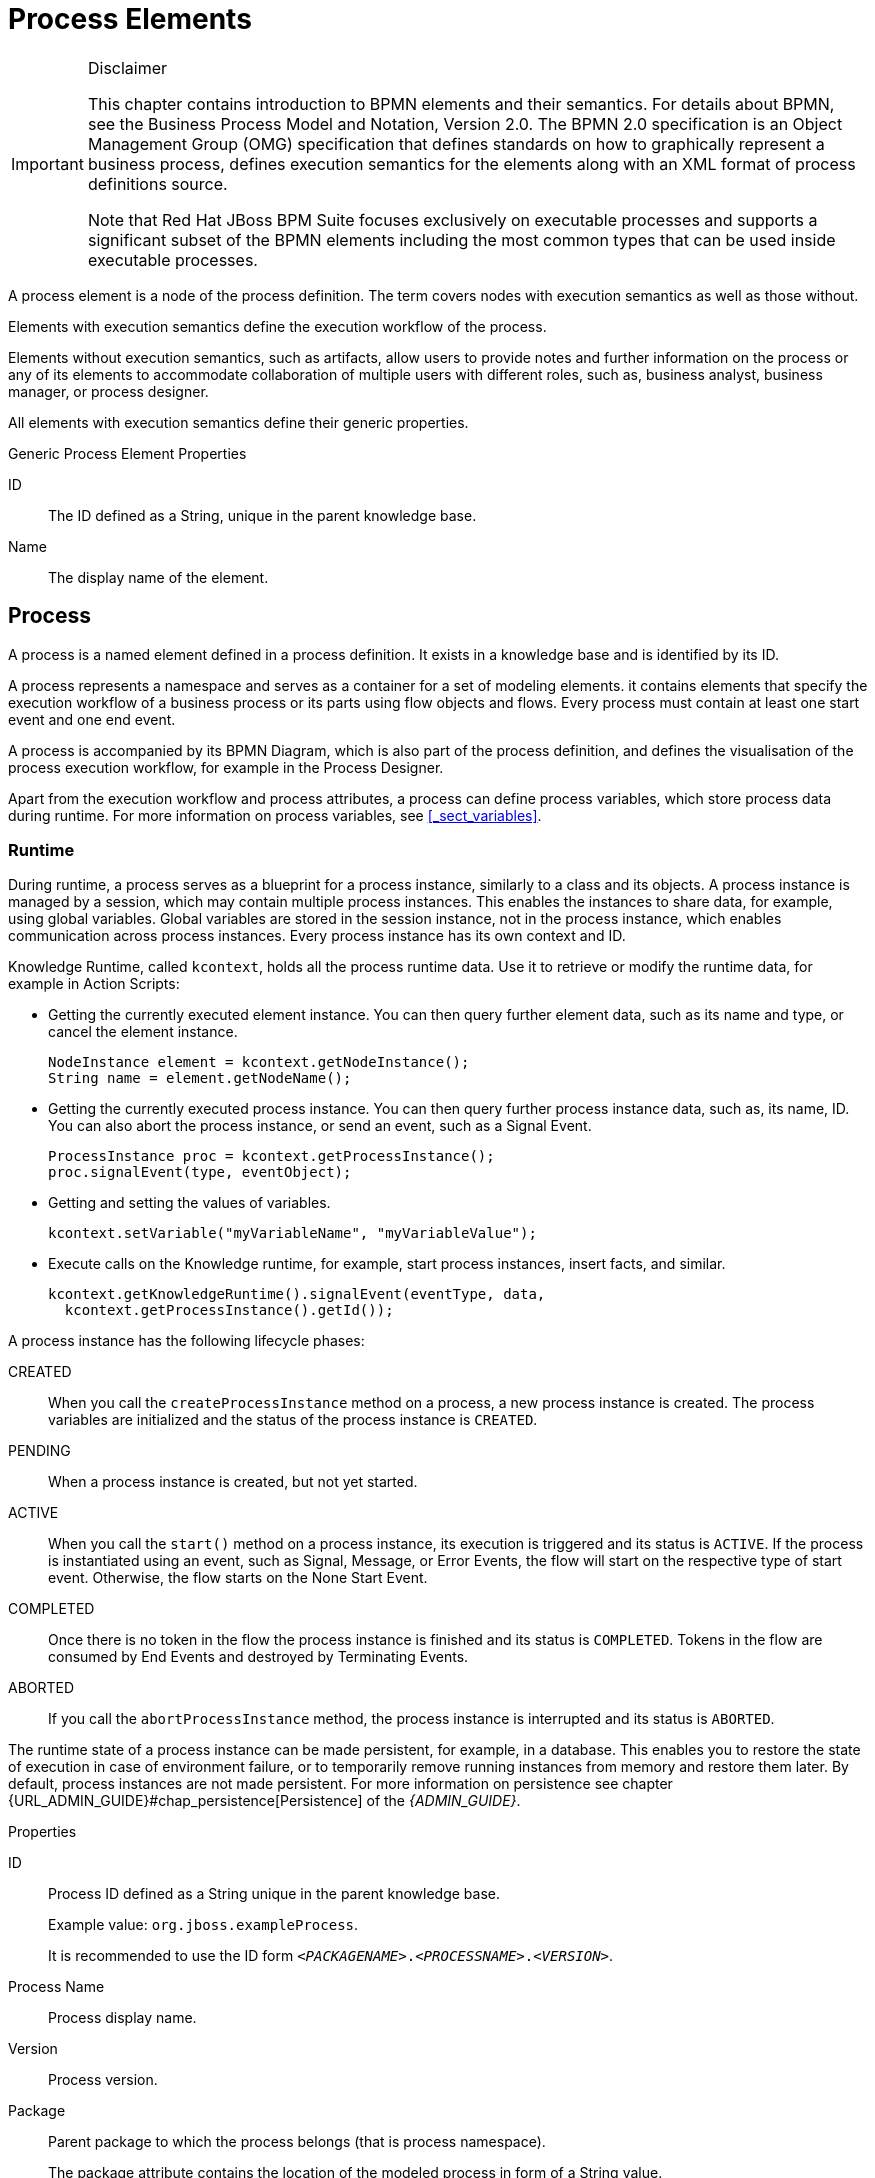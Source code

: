 
[appendix]
[[_appe_process_elements]]
= Process Elements

.Disclaimer
[IMPORTANT]
====
This chapter contains introduction to BPMN elements and their semantics. For details about BPMN, see the Business Process Model and Notation, Version 2.0. The BPMN 2.0 specification is an Object Management Group (OMG) specification that defines standards on how to graphically represent a business process, defines execution semantics for the elements along with an XML format of process definitions source.

Note that Red Hat JBoss BPM Suite focuses exclusively on executable processes and supports a significant subset of the BPMN elements including the most common types that can be used inside executable processes.
====


A process element is a node of the process definition. The term covers nodes with execution semantics as well as those without.

Elements with execution semantics define the execution workflow of the process. 

Elements without execution semantics, such as artifacts, allow users to provide notes and further information on the process or any of its elements to accommodate collaboration of multiple users with different roles, such as, business analyst, business manager, or process designer.

All elements with execution semantics define their generic properties.

.Generic Process Element Properties
ID::
The ID defined as a String, unique in the parent knowledge base.

Name::
The display name of the element.


[[_process1]]
== Process


A process is a named element defined in a process definition. It exists in a knowledge base and is identified by its ID.

A process represents a namespace and serves as a container for a set of modeling elements. it contains elements that specify the execution workflow of a business process or its parts using flow objects and flows. Every process must contain at least one start event and one end event.

A process is accompanied by its BPMN Diagram, which is also part of the process definition, and defines the visualisation of the process execution workflow, for example in the Process Designer.

Apart from the execution workflow and process attributes, a process can define process variables, which store process data during runtime. For more information on process variables, see <<_sect_variables>>.

[float]
=== Runtime

During runtime, a process serves as a blueprint for a process instance, similarly to a class and its objects. A process instance is managed by a session, which may contain multiple process instances. This enables the instances to share data, for example, using global variables. Global variables are stored in the session instance, not in the process instance, which enables communication across process instances. Every process instance has its own context and ID.

Knowledge Runtime, called [class]``kcontext``, holds all the process runtime data. Use it to retrieve or modify the runtime data, for example in Action Scripts:

* Getting the currently executed element instance. You can then query further element data, such as its name and type, or cancel the element instance.
+
====
[source,java]
----
NodeInstance element = kcontext.getNodeInstance();
String name = element.getNodeName();
----
====
* Getting the currently executed process instance. You can then query further process instance data, such as, its name, ID. You can also abort the process instance, or send an event, such as a Signal Event.
+
====
[source,java]
----
ProcessInstance proc = kcontext.getProcessInstance();
proc.signalEvent(type, eventObject);
----
====
* Getting and setting the values of variables.
+
[source,java]
----
kcontext.setVariable("myVariableName", "myVariableValue");
----

* Execute calls on the Knowledge runtime, for example, start process instances, insert facts, and similar.
+
[source,java]
----
kcontext.getKnowledgeRuntime().signalEvent(eventType, data,
  kcontext.getProcessInstance().getId());
----


A process instance has the following lifecycle phases:

CREATED::
When you call the `createProcessInstance` method on a process, a new process instance is created. The process variables are initialized and the status of the process instance is `CREATED`.

PENDING::
When a process instance is created, but not yet started. 

ACTIVE::
When you call the `start()` method on a process instance, its execution is triggered and its status is `ACTIVE`. If the process is instantiated using an event, such as Signal, Message, or Error Events, the flow will start on the respective type of start event. Otherwise, the flow starts on the None Start Event. 

COMPLETED:: 
Once there is no token in the flow the process instance is finished and its status is ``COMPLETED``. Tokens in the flow are consumed by End Events and destroyed by Terminating Events.

ABORTED::
If you call the `abortProcessInstance` method, the process instance is interrupted and its status is `ABORTED`.

The runtime state of a process instance can be made persistent, for example, in a database.
This enables you to restore the state of execution in case of environment failure, or to temporarily remove running instances from memory and restore them later.
By default, process instances are not made persistent. For more information on persistence see chapter {URL_ADMIN_GUIDE}#chap_persistence[Persistence] of the _{ADMIN_GUIDE}_.

.Properties
ID::
Process ID defined as a String unique in the parent knowledge base.
+
Example value: ``org.jboss.exampleProcess``.
+
It is recommended to use the ID form ``_<PACKAGENAME>_._<PROCESSNAME>_._<VERSION>_``.

Process Name::
Process display name.

Version::
Process version.

Package::
Parent package to which the process belongs (that is process namespace).
+
The package attribute contains the location of the modeled process in form of a String value.

Target Namespace::
The location of the XML schema definition of the BPMN2 standard.

Executable::
Enables or disables the process to be instantiated. Set to `false` to disable process instantiation. 
+
Possible values: ``true``, ``false``.

Imports::
Comma-separated values of imported processes.

Documentation::
Contains element description, has no impact on runtime.

AdHoc::
Boolean property defining whether a process is an ad-hoc process.
+
If set to ``true``, the flow of the process execution is controlled exclusively by a human user.

Globals::
Set of global variables visible for other processes to allow data sharing.

Variable Definitions::
Enables you to define variables available for the process.

Process Instance Description::
Contains description of the process, has no impact on runtime.

TypeLanguage::
Identifies a type system used for the process. 

Base Currency::
Identifies the currency in simulation scenarios. Uses the ISO 4217 standard, for example `EUR`, `GBP`, or `USD`.


[[_events_mechanism]]
== Events mechanism

During process execution, the Process Engine ensures that all the relevant tasks are executed according to the process definition, the underlying work items, and other resources.
However, a process instance often needs to react to a nevent it was not directly requesting.
Such events can be created and caught by the Intermediate Event elements. See <<_throwing_intermediate_events1>> for further information. Using these events in a process enables you to specify how to handle a particular event.

An event must specify the type of event it should handle. It can also define the name of a variable that will store the data associated with the event.
This enables subsequent elements in the process to access and react to the data.

An event can be signaled to a running instance of a process in a number of ways:

* Internal event
+
Any action inside a process, for example the action of an action node or an on-entry action a node, can signal the occurrence of an internal event to the process instance.
+
====
[source,java]
----
kcontext.getProcessInstance().signalEvent(type, eventData);
----
====
* External event
+
A process instance can be notified of an event from the outside.
+
====
[source,java]
----
processInstance.signalEvent(type, eventData);
----
====

* External event using event correlation
+
You can notify the entire session and use the event correlation to notify particular processes. Event correlation is determined based on the event type. A process instance that contains an event element listening to external events is notified whenever such an event occurs. To signal such an event to the process engine:
+
====
[source,java]
----
ksession.signalEvent(type, eventData);
----
====


You can also use events to start a process. When a Message Start Event defines an event trigger, a new process instance starts every time the event is signalled to the process engine.

This mechanism is used for implementation of the Intermediate Events, and can be used to define custom events.

[[_sect_collaboration_mechanisms]]
== Collaboration mechanisms

Elements with execution semantics use collaboration mechanisms. Different elements use the collaboration mechanism differently. For example, if you use signalling, the Throw Signal Intermediate Event element sends a signal, and the Catch Signal Intermediate Event element receives the signal. That means {PRODUCT} provides you with two elements with execution semantics that make use of the same signal mechanism in a collaborative way.

Collaboration mechanism includes the following:

Signals:: General, mainly inter-process instance communication.
Messages:: Messages are used to communicate within the process and between process instances. Messages are implemented as signals, which makes them scoped only for a given KIE session instance.
+
For external system interaction, use Send and Receive Tasks with proper handler implementation.
Escalations:: Used as signalling between processes to trigger escalation handling.
Errors:: Used as inter-process signalling of escalation to trigger escalation handling.

All the events are managed by the signaling mechanism. To distinguish individual objects of individual mechanism the signal use different signal codes or names.

[[_signals]]
=== Signals

Signals in {PRODUCT} correspond to the Signal Event in the specification BPMN 2.0, and are the most flexible of the listed mechanisms. Signals can be consumed by an arbitrary number of elements both within its process instance and outside of it. Signals can also be consumed by any element in any session within or cross the current deployment, depending on the scope of the event that throws the signal.

==== Triggering Signals

The following Throw Events trigger signals:

* Intermediate Throw Event
* End Throw Event

Every signal defines its signal reference, that is the `SignalRef` property, which is unique in the respective session.

A signal can have one of the following scopes, which restricts its propagation to the selected elements:

Default (ksession)::
Signal only propagates to elements within the given KIE session. The behavior varies depending on what runtime strategy is used:
+
* `Singleton`: All instances available for the KIE session are signalled.
* `Per Request`: Signal propagates within the currently processed process instance and process instances with Start Signal Events.
* `Per Process Instance`: Same as per request.
+
Process Instance::
The narrowest possible scope, restricting the propagation of the signal to the given process instance only. No catch events outside that process instance will be able to consume the signal.
Project::
Signals all active process instances of given deployment and start signal events, regardless of the strategy.
External::
Allows to signal elements both within the Project and across deployments. The `external` scope requires further setup.


To select the scope in the Process Designer, click *Signal Scope* under *Core Properties* of a Signal Throw Event.

.Selecting Signal Scope (Default)
image::signal-select-scope.png[]

[float]
===== Signalling External Deployments

When creating an external signal event, you need to specify the work item handler for the External Send Task manually. Use the `org.jbpm.process.workitem.jms.JMSSendTaskWorkItemHandler` work item handler, which is shipped with {PRODUCT}. It is not registered by default because each supported application server handles JMS differently, mainly due to different JNDI names for queues and connection factories.

.Procedure: Registering External Send Task Handler
. In Business Central, open your project in the Project Editor and click *Project Settings: Project General Settings* -> *Deployment descriptor*.
. Find the list of *Work Item handlers* and click *Add*.
. Provide these values:
+
  * *Name*: `External Send Task`
  * *Value*: `new org.jbpm.process.workitem.jms.JMSSendTaskWorkItemHandler()`
  * *Resolver type*: `mvel`
+
.Registered External Send Task Handler
image::register-externalworkitemhandler-signal.png[]
+
This will generate a corresponding entry in the `kie-deployment-descriptor.xml` file.

The `JMSSendTaskWorkItemHandler` handler has five different constructors. The parameterless constructor used in the procedure above has two default values:

* Connection factory: `java:/JmsXA`
* Destination queue: `queue/KIE.SIGNAL`

You can specify custom values using one of the following constructors instead:

* `new org.jbpm.process.workitem.jms.JMSSendTaskWorkItemHandler("_CONNECTION_FACTORY_NAME_", "_DESTINATION_NAME_")`
* `new org.jbpm.process.workitem.jms.JMSSendTaskWorkItemHandler("_CONNECTION_FACTORY_NAME_", "_DESTINATION_NAME_", _TRANSACTED_)`, where `_TRANSACTED_` is `true` or `false`. The argument affects the relevant JMS session. See the https://docs.oracle.com/javaee/7/api/javax/jms/Connection.html#createSession-boolean-int-[Interface Connection Javadoc] for more information.

Both cross-project signalling and process instance signalling within a project is supported. To do so, specify the following data inputs in the *DataInputAssociations* property of the signal event in the Process Designer. See <<_catching_and_processing_signals>> for more information.

* `Signal`: The name of a signal which will be thrown. This value should match the *SignalRef* property in the signal definition.
+
`SignalWorkItemId`: The ID of a Work Item which will be completed.
+
These two data inputs are mutually exclusive.
* `SignalProcessInstanceId`: The target process instance ID. The parameter is optional.
* `SignalDeploymentId`: The target deployment ID.

.Specifying SignalDeploymentId Data Input
image::data-input-and-assignment.png[]

The data inputs provide information about the signal, target deployment, and target process instance. For external signalling, the deployment ID is required, because an unrestricted broadcast would negatively impact the performance in large environments.

To send signals and messages in asynchronous processes, you need to configure a receiver of the signals, that is to limit a number of sessions for a given endpoint. By default, the receiver message-driven bean (`org.jbpm.process.workitem.jms.JMSSignalReceiver`) does not limit a concurrent processing.

Open the `_EAP_HOME_/standalone/deployments/business-central.war/WEB-INF/ejb-jar.xml` file and add the following activation specification property to the `JMSSignalReceiver` message-driven bean:

[source,xml]
----
<activation-config-property>
  <activation-config-property-name>maxSession</activation-config-property-name>
  <activation-config-property-value>1</activation-config-property-value>
</activation-config-property>
----

The message-driven bean should look like the following:

[source,xml]
----
<message-driven>
  <ejb-name>JMSSignalReceiver</ejb-name>
  <ejb-class>org.jbpm.process.workitem.jms.JMSSignalReceiver</ejb-class>
  <transaction-type>Bean</transaction-type>
  <activation-config>
    <activation-config-property>
      <activation-config-property-name>destinationType</activation-config-property-name>
      <activation-config-property-value>javax.jms.Queue</activation-config-property-value>
    </activation-config-property>
    <activation-config-property>
      <activation-config-property-name>destination</activation-config-property-name>
      <activation-config-property-value>java:/queue/KIE.SIGNAL</activation-config-property-value>
    </activation-config-property>
    <activation-config-property>
      <activation-config-property-name>maxSession</activation-config-property-name>
      <activation-config-property-value>1</activation-config-property-value>
    </activation-config-property>
  </activation-config>
</message-driven>
----

This setting ensures that all messages, even the ones that were sent concurrently, will be processed serially and that notifications sent to the parent process instance will be delivered and will not cause any conflicts.

[[_catching_and_processing_signals]]
==== Catching and Processing Signals

Signals are caught by the following catch event types:

* Start Catch Event
* Intermediate Catch Event
* Boundary Catch Event

To catch and process a signal, create an appropriate catching signal event in the Process Designer, and set the following properties:

SignalRef::
The signal's reference.
+
Value: The same as the Throwing Signal Event's *SignalRef*.

DataOutputAssociations::
The variables used to store the output of the received signal, if applicable.
+
To assign a data output:

. Select the appropriate catch event type in the Process Designer.
. Click image:3140.png[] to open the *Properties* tab.
. Click the drop down menu next to the *DataOutputAssociations* property, and click *Add*.
. In the new row, enter a name for the association.
. Select the expected data type from the dropdown menu. Selecting *Custom…* enables you to type in any class name.
. Select the target process variable, where the output will be stored.
. Click *Save* to save the association.
+
For more information about setting process variables, see <<_sect_variables>>.


==== Triggering Signals Using API

To signal a process instance directly, that is equivalent to the process Instance scope, use the following API function:
--
[source]
----
ksession.signalEvent(eventType, data, processInstanceId)
----

Here, the parameters used are as follows:

eventType::
The signal's reference, *SignalRef* in Process Designer.
+
Value: A `String`. You can also reference a process variable using the string `#{myVar}` for a process variable `myVar`.
data::
The signal's data.
+
Value: Instance of a data type accepted by the corresponding Catching Signal Event. Typically an arbitrary `Object`.
processInstanceId::
The process ID of the signalled process.

--

You can use a more general version of the above function, which does not specify the parameter `processInstanceId`. That results in signalling all processes in the given ksession, that is equivalent to the Default scope:
--
[source,java]
----
ksession.signalEvent(eventType, data);
----

The usage of the arguments `eventType` and `data` is the same as above.
--

To trigger a Signal from a script, that is a Script Task, or using on-entry or on-exit actions of a node, use the following API function:

--
[source,java]
----
kcontext.getKieRuntime().signalEvent(
    eventType, data, kcontext.getProcessInstance().getId());
----

The usage of the arguments `eventType` and `data` is the same as above.
--


=== Messages

[quote]
A Message represents the content of a communication between two Participants. In BPMN 2.0, a Message is a graphical decorator (it was a supporting element in BPMN 1.2). An ItemDefinition is used to specify the Message structure.footnote:[Business Process Model and Notation (BPMN). Version 2.0, OMG Document Number: formal/2011-01-03 http://www.omg.org/spec/BPMN/2.0]

Messages are similar objects to Signals; the main difference is that when you are throwing the message, you must uniquely identify the recipient of the Message. In {PRODUCT}, this is achieved by specifying both the element ID and the Process Instance ID. For this reason, Messages do not benefit from the scope feature of Signals.

==== Sending Messages

Like signals, messages are sent by throw events of one of the following types:

* Intermediate Throw Event
* End Throw Event
* Send Task

When creating the appropriate throw event, register a custom handler for the Send Task Work Item. {PRODUCT} provides only dummy implementation by default. It is recommended to use the JMS-based `org.jbpm.process.workitem.jms.JMSSendTaskWorkItemHandler`.

NOTE: If necessary, you can emulate the message-sending mechanism using signals and their scopes so that only one element can receive the given signal.

==== Catching Messages

The process for catching messages does not differ from receiving signals, with the exception of using the *MessageRef* element property instead of *SignalRef*. See <<_catching_and_processing_signals>> for further information.

WARNING: When catching messages through the API, the *MessageRef* property of the catching event is not the same as the `eventType` parameter of the API call. See <<sending_messages_using_api>> for further information.

[[_sending_messages_using_api]]
==== Sending Messages Using API

To send a message using the API, use the following method:

--
[source,java]
----
ksession.signalEvent(eventType, data, processInstanceId);
----

Here, the parameters used are as follows:

eventType::
A `String` that starts with `Message-` and contains the message's reference (*MessageRef*). You can also reference a process variable using the string `#{myVar}` for a process variable `myVar`.
+
Examples:
+
* `Message-SampleMessage1` for *MessageRef* `SampleMessage1`.
* `#{myVar}` for process variable `myVar`. The value of `myVar` must be a `String` starting with `Message-`.

data::
The message's data.
+
Value: An arbitrary `Object`.
processInstanceId::
The Process ID of the process being messaged.
--

To send a message from a  Script Task or using on-entry or on-exit actions of a node, use the following method:

--
[source,java]
----
kcontext.getKieRuntime().signalEvent(
    eventType, data, kcontext.getProcessInstance().getId());
----

The usage of the arguments `eventType` and `data` is the same as above.
--


[[_escalation]]
=== Escalation

[quote]

"An Escalation identifies a business situation that a Process might need to react to." footnote:[Business Process Model and Notation (BPMN). Version 2.0, OMG Document Number: formal/2011-01-03 http://www.omg.org/spec/BPMN/2.0]

The escalation mechanism is intended for the handling of events that need the attention of someone of higher rank, or require additional handling.

Escalation is represented by an escalation object that is propagated across the process instances.
It is produced by the Escalation Intermediate Throw Event or Escalation End Event, and can be consumed by exactly one Escalation Start Event or Escalation Intermediate Catch Event.
Once produced, it is propagated within the current context and then further up the contexts until caught by an Escalation Start Event or Escalation Intermediate Catch Event, which is waiting for an Escalation with the particular Escalation Code.
If an escalation remains uncaught, the process instance is `ABORTED`.

[float]
=== Attributes

.Mandatory Attributes
Escalation Code::
string with the escalation code



[[_sect_transaction_mechanisms]]
== Transaction Mechanisms

[[_errors]]
=== Errors


An error represents a critical problem in a process execution and is indicated by the Error End Event.
When a process finishes with an Error End Event, the event produces an error object with a particular error code that identifies the particular error event.
The Error End Event represents an unsuccessful execution of the given process or activity.
Once generated, it is propagated as an object within the current context and then further up the contexts until caught by the respective catching Error Intermediate Event or Error Start Event, which is waiting for an error with a particular error code.
If the error is not caught and is propagated to the upper-most process context, the Process instance becomes `ABORTED`.

Every Error defines its error code, which is unique in the respective process.

[float]
==== Attributes

Error Code::
Error code defined as a String unique within the process.

[[_compensation]]
=== Compensation


Compensation is a mechanism that allows you to handle business exceptions that might occur in a process or sub-process, that is in a business transaction. Its purpose is to compensate for a failed transaction, where the transaction is presented by the process or sub-process, and then continues the execution using the regular flow path.
Note that compensation is triggered only after the execution of the transaction has finished and that either with a Compensation End Event or with a Cancel End Event.

[NOTE]
====
Consider implementing handling of business exceptions in the following cases:

* When an interaction with an external party or 3rd party system may fail or be faulty.
* When you cannot fully check the input data received by your process, for example a client's address information.
* When there are parts of your process that are dependent on one of the following:
** Company policy or policy governing certain in-house procedures.
** Laws governing the business process, such as age requirements.

====


If a business transaction finishes with a Compensation End Event, the Event produces a request for compensation handling.
The compensation request is identified by ID and can be consumed only by the respective Compensation Intermediate Event placed on the boundary of the transaction Elements and Compensation Start Event.
The Compensation Intermediate Event is connected with an Association Flow to the activity that defines the compensation, such as a sub-process or task.
The execution flow either waits for the compensation activity to finish or resumes depending on the [property]``Wait for completion`` property set on the Compensation End Event of the business transaction that is being compensated.

If a business transaction contains an event sub-process that starts with a Compensation Start Event, the Event Sub-Process is run as well if compensation is triggered.

The activity to which the Compensation Intermediate Event points may be a sub-process. Note that the sub-process must start with the Compensation Start Event.

If running over a multi-instance sub-process, compensation mechanism of individual instances do not influence each other.

[[_timing]]
== Timing


Timing is a mechanism for scheduling actions and is used by Timer Intermediate and Timer Start events.
It enables you to delay further execution of a process or task.

[NOTE]
====
A timer event can be triggered only after the transaction is commited, while the timer countdown starts right after entering the node, that is the attached node in case of a boundary event. In other words, a timer event is only designed for those use cases where there is a wait state, such as a User Task. If you want to be notified of the timeout of a synchronous operation without a wait state, _a boundary timer event is not suitable_.
====


The timing strategy is defined by the following timer properties:

Time Duration::
Defines the period for which the execution of the event is put on hold.
The execution continues after the defined period has elapsed.
The timer is applied only once.

Time Cycle::
This defines the time between subsequent timer activations.
If the period is ``0``, the timer is triggered only once.


The value for these properties can be provided as either Cron or as an expression by defining the, _Time Cycle Language_ property.

Cron::
{empty}[\#d][\#h][\#m][\#s][#[ms]]
+


.Timer Period With Literal Values
====
[source]
----
1d 2h 3m 4s 5ms
----

The element will be executed after 1 day, 2 hours, 3 minutes, 4 seconds, and 5 milliseconds.

Any valid `ISO8601` date format that supports both one shot timers and repeatable timers can be used.
Timers can be defined as date and time representation, time duration or repeating intervals.
For example:

Date::
2013-12-24T20:00:00.000+02:00 - fires exactly at Christmas Eve at 8PM

Duration::
PT2S - fires once after 2 seconds

Repetable Intervals::
R/PT1S - fires every second, no limit, alternatively R5/PT1S will fire 5 times every second
====
None::
#{expression}
+


.Timer period with expression
====
[source]
----
myVariable.getValue()
----

The element will be executed after time period returned by the call ``myVariable.getValue()``.
====

== Event Types


Events are triggers that impact a business process. Events are classified as:

* Start events
+
Indicate the beginning of a business process.

* End events
+
Indicate the completion of a business process.

* Intermediate events
+
Drive the flow of a business process.

Every event has an event ID and a name. You can implement triggers for each of these event types to identify the conditions under which an event is triggered. If the conditions of the triggers are not met, the events are not initialized, and the process flow does not complete.

[[_sect_start_event]]
=== Start Event


Every process must have at least one start event with no incoming and exactly one outgoing flow.

Multiple start event types are supported:

* None Start Event
* Signal Start Event
* Timer Start Event
* Conditional Start Event
* Message Start Event
* Compensation Start Event
* Error Start Event
* Escalation Start Event


All start events, except for the None Start Event, define a trigger.
When you start a process, the trigger needs to be fulfilled.
If no start event can be triggered, the process is never instantiated.

[[_sect_start_event_types]]
==== Start Event types

[[_none_start_event]]
===== None Start Event


The None Start Event is a start event without a trigger condition. A process or a sub-process can contain at most one None Start Event, which is triggered on process or sub-process start by default, and the outgoing flow is taken immediately.

When used in a sub-process, the execution is transferred from the parent process into the sub-process and the None Start Event is triggered. That means that the token is taken from the parent sub-process activity and the None Start Event of the sub-process generates a token.

[[_message_start_event]]
===== Message Start Event


A process or an event sub-process can contain multiple Message Start Events, which are triggered by a particular message.
The process instance with a Message Start Event only starts its execution from this event after it has received the respective message. After the message is received, the process is instantiated and its Message Start Event is executed immediately (its outgoing Flow is taken).

As a message can be consumed by an arbitrary number of processes and process elements, including no elements, one message can trigger multiple Message Start Events and therefore instantiate multiple Processes.

[float]
===== Attributes

MessageRef::
ID of the expected Message object

[[_timer_start_event]]
===== Timer Start Event


The Timer Start Event is a Start Event with a timing mechanism. For more information about timing, see <<_timing>>.

A process can contain multiple Timer Start Events, which are triggered at the start of the process, after which the timing mechanism is applied.

When used in a sub-process, the execution is transferred from the parent process into the sub-process and the Timer Start Event is triggered. The token is taken from the parent sub-process activity and the Timer Start Event of the sub-process is triggered and waits for the timer to trigger.
Once the time defined by the timing definition has been reached, the outgoing flow is taken.

[float]
===== Attributes

Time Cycle::
Repeatedly triggers the timer after a specific time period. If the period is ``0``, the timer is triggered only once.

Time Cycle Language::
Set to `None` for the default interval, or `Cron` for the following `Time Cycle` property format: 
+
[source]
----
[\#d][\#h][\#m][\#s][#[ms]]
----

Time Duration::
Marks the timer as a one-time expiration timer. It is the delay after which the timer fires. Possible values are a String interval, a process variable, or the ISO-8601 date format.

Time Date::
Starts the process at the specified date and time in the ISO-8601 date format.

[[_escalation_start_event]]
===== Escalation Start Event


The Escalation Start Event is a start event that is triggered by an escalation with a particular escalation code. For further information, see <<_escalation>>.

Process can contain multiple Escalation Start Events. The process instance with an Escalation Start Event starts its execution when it receives the defined escalation object. The process is instantiated and the Escalation Start Event is executed immediately, which means its outgoing flow is taken.

[float]
===== Attributes

Escalation Code::
Expected escalation Code.

[[_conditional_start_event]]
===== Conditional Start Event


The Conditional Start Event is a start event with a Boolean condition definition. The execution is triggered always when the condition is first evaluated to `false` and then to ``true``. The process execution starts only if the condition is evaluated to `true` after the start event has been instantiated. 

A process can contain multiple Conditional Start Events.

[float]
===== Attributes

Expression::
A Boolean condition that starts the process execution when evaluated to `true`.

Language::
A language of the `Expression` attribute.

[[_error_start_event]]
===== Error Start Event


A process or sub-process can contain multiple Error Start Events, which are triggered when an Error object with a particular `ErrorRef` property is received.
The error object can be produced by an Error End Event, and it signalizes an incorrect process ending. The process instance with the Error Start Event starts execution after it has received the respective error object. The Error Start Event is executed immediately upon receiving the error object, which means its outgoing Flow is taken.

[float]
===== Attributes

ErrorRef::
A code of the expected error object.

[[_compensation_start_event]]
===== Compensation Start Event


A Compensation Start Event is used to start a Compensation Event sub-process when using a sub-process as the target activity of a Compensation Intermediate Event.

[[_signal_start_event]]
===== Signal Start Event


The Signal Start Event is is triggered by a signal with a particular signal code. For further information, see <<_signals>>.

A process can contain multiple Signal Start Events. The Signal Start Event only starts its execution within the Process instance after the instance has received the respective Signal. Then, the Signal Start Event is executed, which means its outgoing flow is taken.

[float]
===== Attributes

SignalRef::
The expected Signal Code.

[[_sect_intermediate_events]]
=== Intermediate Events

[[_intermediate_events]]
==== Intermediate Events

"`$$...$$ the Intermediate Event indicates where something happens (an Event) somewhere between the start and end of a Process. It will affect the flow of the Process, but will not start or (directly) terminate the Process.footnote:[Business Process Model and Notation (BPMN). Version 2.0, OMG Document Number: formal/2011-01-03 http://www.omg.org/spec/BPMN/2.0]`"

An intermediate event handles a particular situation that occurs during process execution. The situation is a trigger for an intermediate event.

In a process, intermediate events can be placed as follows:

On an activity boundary with one outgoing flow::
If the event occurs while the activity is being executed, the event triggers its execution to the outgoing flow. One activity may have multiple boundary intermediate events. Note that depending on the behavior you require from the activity with the boundary intermediate event, you can use either of the following intermediate event types:

* Interrupting: The activity execution is interrupted and the execution of the intermediate event is triggered.
* Non-interrupting: The intermediate event is triggered and the activity execution continues.

Based on the type of the event trigger, the following Intermediate Events are distinguished:

Timer Intermediate Event::
Delays the execution of the outgoing flow.

Conditional Intermediate Event::
Is triggered when its condition evaluates to ``true``.

Error Intermediate Event::
Is triggered by an error object with the given error code.

Escalation Intermediate Event::
Has two subtypes:

* Catching Escalation Intermediate Event, which is triggered by an escalation event. 
* Throwing Escalation Intermediate Event, which produces an escalation event when executed.

Signal Intermediate Event::
Has two subtypes: 

* Catching Signal Intermediate Event, which is triggered by a signal.
* Throwing Signal Intermediate Event, which produces a signal when executed.

Message Intermediate Event::
Has two subtypes:

* Catching Message Intermediate Event, which is triggered by a message object. 
* Throwing Message Intermediate Event, which produces a message object when executed.

Compensation Intermediate Event::
Has two subtypes:

* Catching Compensation Intermediate Event, which is triggered by a compensation object.
* Throwing Compensation Intermediate Event, which produces a compensation object when executed.

[[_sect_intermediate_event_types]]
==== Intermediate Event types


[[_timer_intermediate_event]]
===== Timer Intermediate Event


A timer intermediate event allows you to delay workflow execution or to trigger the workflow execution periodically. It represents a timer that can trigger one or multiple times after a given period of time. When triggered, the timer condition, that is the defined time, is checked and the outgoing flow is taken. For more information about timing, see <<_timing>>.

When placed in the process workflow, a timer intermediate event has one incoming flow and one outgoing flow. Its execution starts when the incoming flow transfers to the event. When placed on an activity boundary, the execution is triggered at the same time as the activity execution.

The timer is canceled if the timer element is canceled, for example by completing or aborting the enclosing process instance.

[float]
===== Attributes

Time Cycle::
Repeatedly triggers the timer after a specific time period. If the period is ``0``, the timer is triggered only once.

Time Cycle Language::
Set to `None` for the default interval, or `Cron` for the following `Time Cycle` property format: 
+
[source]
----
[\#d][\#h][\#m][\#s][#[ms]]
----

Time Duration::
Marks the timer as a one-time expiration timer. It is the delay after which the timer fires. Possible values are a String interval, a process variable, or the ISO-8601 date format.

Time Date::
Triggers the timer at the specified date and time in the ISO-8601 date format.


[[_conditional_intermediate_event]]
===== Conditional Intermediate Event


A Conditional Intermediate Event is an intermediate event with a boolean condition as its trigger. The event triggers further workflow execution when the condition evaluates to `true` and its outgoing flow is taken.

The event must define the [property]``Expression`` property. When placed in the process workflow, a Conditional Intermediate Event has one incoming flow, one outgoing flow, and its execution starts when the incoming flow transfers to the event. When placed on an activity boundary, the execution is triggered at the same time as the activity execution. Note that if the event is non-interrupting, the event triggers continuously while the condition is ``true``.

[float]
===== Attributes

Expression::
A Boolean condition that triggers the execution when evaluated to `true`.

Language::
A language of the `Expression` attribute.

[[_compensation_intermediate_event]]
===== Compensation Intermediate Event


A compensation intermediate event is a boundary event attached to an activity in a transaction sub-process. It can finish with a compensation end event or a cancel end event. The compensation intermediate event must be associated with a flow, which is connected to the compensation activity.

The activity associated with the boundary compensation intermediate event is executed if the transaction sub-process finishes with the compensation end event. The execution continues with the respective flow.

[[_message_intermediate_event]]
===== Message Intermediate Event


A Message Intermediate Event is an intermediate event that allows you to manage a message object. Use one of the following events:

* *Throwing Message Intermediate Event* produces a message object based on the defined properties.
* *Catching Message Intermediate Event* listens for a message object with the defined properties.

[float]
[[_throwing_message_intermediate_event]]
====== Throwing Message Intermediate Event

When reached during execution, a Throwing Message Intermediate Event produces a message object and the execution continues to its outgoing Flow.

[float]
===== Attributes
MessageRef::
ID of the produced Message object.

[float]
[[_catching_message_intermediate_event]]
====== Catching Message Intermediate Event

When reached during execution, a Catching Message Intermediate Event awaits a message object defined in its properties.
Once the message object is received, the event triggers execution of its outgoing flow.

[float]
====== Attributes
--
MessageRef::
ID of the expected Message object.

CancelActivity::
If the event is placed on the boundary of an activity and `Cancel Activity` property is set to ``true``, the activity execution is canceled when the event receives its escalation object.
--
[[_escalation_intermediate_event1]]
===== Escalation Intermediate Event


An Escalation Intermediate Event is an intermediate event that allows you to produce or consume an escalation object. Depending on the action the event element should perform, you need to use either of the following:

* *Throwing Escalation Intermediate Event* produces an escalation object based on the defined properties.
* *Catching Escalation Intermediate Event* listens for an escalation object with the defined properties.

[float]
[[_throwing_escalation_intermediate_event]]
====== Throwing Escalation Intermediate Event

When reached during execution, a Throwing Escalation Intermediate Event produces an escalation object and the execution continues to its outgoing flow.

[float]
====== Attributes
EscalationCode::
ID of the produced escalation object.

[float]
[[_catching_escalation_intermediate_event]]
====== Catching Escalation Intermediate Event

When reached during execution, a Catching Escalation Intermediate Event awaits an escalation object defined in its properties. When the object is received, the event triggers execution of its outgoing Flow.

[float]
====== Attributes
--
EscalationCode::
Code of the expected Escalation object.

CancelActivity::
If the event is placed on the boundary of an activity and `Cancel Activity` property is set to ``true``, the activity execution is canceled when the event receives its escalation object.
--
[[_error_intermediate_event]]
===== Error Intermediate Event


An Error Intermediate Event is an intermediate event that can be used only on an activity boundary. It allows the process to react to an Error End Event in the respective activity.
The activity must not be atomic. When the activity finishes with an Error End Event that produces an error object with the respective `ErrorCode` property, the Error Intermediate Event catches the error object and execution continues to its outgoing flow.

[[_catching_error_intermediate_event]]
====== Catching Error Intermediate Event

When reached during execution, a Catching Error Intermediate Event awaits an error object defined in its properties. Once the object is received, the event triggers execution of its outgoing Flow.

[float]
====== Attributes
ErrorRef::
The reference number of the expected error object.



[[_signal_intermediate_event1]]
===== Signal Intermediate Event


A Signal Intermediate Event enables you to produce or consume a signal object. Use either of the following:

* *Throwing Signal Intermediate Event* produces a signal object based on the defined properties.
* *Catching Signal Intermediate Event* listens for a signal object with the defined properties.

[float]
[[_throwing_signal_intermediate_event]]
====== Throwing Signal Intermediate Event

When reached on execution, a Throwing Signal Intermediate Event produces a signal object and the execution continues to its outgoing flow.

[float]
====== Attributes
SignalRef::
The signal code that will be sent.

Signal Scope::
You can choose one of the following scopes:

* `Process Instance`: Catch events in the same process instance can catch this signal.
* `Default`: Catch events in a given KIE session can catch this signal. The behavior varies depending on the KIE session strategy:
** `Singleton`: Signal reaches all the process instances available to the KIE session.
** `Per request`: Signal reaches only the current process instance and start processes with a Signal Start Event.
** `Per process`: same as `per request`.
* `Project`: Signal reaches only active process instances of a given deployment and starts processes with a Signal Start Event.
* `External`: Enables the signal to reach the same process instances as with the `Project` scope, as well as process instances across deployments. To send the signal to a process instance across deployments, create a `SignalDeploymentId` process variable that provides information about what deployment or project should be the target of the signal. Broadcasting the signal would have negative impact on performance in larger environments. 

[[_catching_signal_intermediate_event]]
====== Catching Signal Intermediate Event

When reached during execution, a Catching Signal Intermediate Event awaits a signal object defined in its properties.
Once the object is received, the event triggers execution of its outgoing flow.

[float]
====== Attributes
SignalRef::
Reference code of the expected signal object.

CancelActivity::
If the event is placed on the boundary of an activity and `Cancel Activity` property is set to ``true``, the activity execution is canceled when the event receives its Escalation object.

[[_sect_end_events]]
=== End Events


An end event is a node that ends a particular workflow. It has one or more incoming sequence flows and no outgoing flow.

A process must contain at least one end event.

During runtime, an end event finishes the process workflow. The end event can finish only the workflow that reached it, or all workflows in the process instance, depending on the end event type.

[[_sect_end_event_types]]
==== End Event types

[[_simple_end_event]]
===== Simple End Event


The Simple End Event finishes the incoming workflow, that means it consumes the incoming token. Any other running workflows in the process or sub-process remain uninfluenced.

.Terminate property on Simple End Event
[IMPORTANT]
====
In {PRODUCT}, the Simple End Event has the [property]``Terminate`` property in its Property tab.
This is a Boolean property that turns a Simple End Event into a Terminate End Event when set to ``true``.
====

[[_message_end_event]]
===== Message End Event

When a flow enters a Message End Event, the flow finishes and the end event produces a message as defined in its properties.

[[_escalation_end_event]]
===== Escalation End Event


The Escalation End Event finishes the incoming workflow, that means consumes the incoming token, and produces an escalation signal as defined in its properties, triggering the escalation process.

[[_terminate_end_event]]
===== Terminate End Event

The Terminate End Event finishes all execution flows in the given process instance. Activities being executed are canceled. If a Terminate End Event is reached in a sub-process, the entire process instance is terminated.

[[_error_end_event]]
===== Throwing Error End Event

The Throwing Error End Event finishes the incoming workflow, that means consumes the incoming token, and produces an error object. Any other running workflows in the process or sub-process remain uninfluenced.

[float]
===== Attributes

ErrorRef::
The reference code of the produced error object.

[[_cancel_end_event]]
===== Cancel End Event

The Cancel End Event triggers compensation events defined for the namespace, and the process or sub-process finishes as `CANCELED`.

[[_compensation_end_event]]
===== Compensation End Event

A Compensation End Event is used to finish a transaction sub-process and trigger the compensation defined by the Compensation Intermediate Event attached to the boundary of the sub-process activities.

[[_signal_end_event]]
===== Signal End Event


A throwing Signal End Event is used to finish a process or sub-process flow. When the execution flow enters the element, the execution flow finishes and produces a signal identified by its [property]``SignalRef`` property.

=== Scope of Events

An event can send signals globally or be limited to a single process instance.
You can use the scope attribute for events to define if a signal is to be considered internal (only for one process instance) or external (for all process instances that are waiting). The scope attribute called `Signal Scope` on the *Properties* panel of the process designer allows you to change the scope of the signal throw intermediate or end events.

The Scope data input is an optional property implemented to provide the following scope of throw events:

* `Process Instance`: Catch events only in the process instance will be able to catch this signal.
* `Default`: Catch events in a given KIE session will be able to catch this signal. The behavior varies depending on the KIE session strategy:
** `Singleton`: Signal reaches all process instances available to the KIE session.
** `Per request`: Signal reaches only the current process instance and start processes with a Signal Start Event.
**  `Per process`: same as `per request`.
* `Project`: Signal reaches all active process instances of a given deployment and start processes with a Signal Start Event.
* `External`: Enables the signal to reach the same process instances as with the `Project` scope, as well as process instances across deployments. To send the signal to a process instance across deployments, create a `SignalDeploymentId` process variable that provides information about what deployment or project should be the target of the signal. Broadcasting the signal would have negative impact on performance in larger environments. 


[[_sect_gateways]]
== Gateways

[[_gateways1]]
=== Gateways

"`Gateways are used to control how Sequence Flows interact as they converge and diverge within a Process.footnote:[Business Process Model and Notation (BPMN). Version 2.0, OMG Document Number: formal/2011-01-03 http://www.omg.org/spec/BPMN/2.0]`"

Gateways are used to create or synchronize branches in the workflow using a set of conditions, which is called the gating mechanism. Gateways are of two types:

* Converging, that is merging multiple flows into one flow.
* Diverging, that is splitting one Flow into multiple flows.

One Gateway cannot have multiple incoming _and_ multiple outgoing flows.

You can use the following types of gateways:

* Parallel (AND)
** Converging AND gateway waits for all incoming flows before continuing to the outgoing flow.
** Diverging AND gateway starts all outgoing flows simultaneously.
* Inclusive (OR)
** Converging OR gateway waits for all incoming flows whose condition evaluates to true.
** Diverging OR gateway starts all outgoing flows whose condition evaluates to true.
* Exclusive (XOR)
** Converging XOR gateway waits for the first incoming flow whose condition evaluates to true. 
** Diverging XOR gateway starts only one outgoing flow.
** Data-based exclusive gateways, which can be both diverging and converging, and are used to make decisions based on available data. For further information, see <<_complex_gateway>>.
* Event-based gateways, which can only be diverging, and are used for reacting to events. For further information, see <<_event_based_gateway>>.


[[_sect_gateway_types]]
=== Gateway types

[[_event_based_gateway]]
==== Event-based Gateway

"`The Event-Based Gateway has pass-through semantics for a set of incoming branches (merging behavior). Exactly one of the outgoing branches is activated afterwards (branching behavior), depending on which of Events of the Gateway configuration is first triggered. footnote:[Business Process Model and Notation (BPMN). Version 2.0, OMG Document Number: formal/2011-01-03 http://www.omg.org/spec/BPMN/2.0]`"

The gateway is only diverging and allows you to react to possible events as opposed to the Data-based Exclusive Gateway, which reacts to the process data.
The outgoing flow is taken based on the event that occurs. Only one outgoing flow is taken at a time.

image::event-based-gw.png[]

The gateway might act as a start event, where the process is instantiated only if one the intermediate events connected to the Event-Based Gateway occurs.

[[_parallel_gateway]]
==== Parallel Gateway

"`A Parallel Gateway is used to synchronize (combine) parallel flows and to create parallel flows.footnote:[Business Process Model and Notation (BPMN). Version 2.0, OMG Document Number: formal/2011-01-03 http://www.omg.org/spec/BPMN/2.0]`"

Diverging::
Once the incoming flow is taken, all outgoing flows are taken simultaneously.

Converging::
The gateway waits until all incoming flows have entered and only then triggers the outgoing flow.

[[_inclusive_gateway]]
==== Inclusive Gateway

Diverging::
Once the incoming flow is taken, all outgoing flows that evaluate to true are taken.
Connections with lower priority numbers are triggered before triggering higher priority ones. Priorities are evaluated but the BPMN2 specification does not guarantee the priority order. It is recommended that you do not depend on the `priority` attribute in your workflow.
+

[IMPORTANT]
====
Ensure that at least one of the outgoing flow evaluates to true at runtime. Otherwise, the process instance terminates with a runtime exception.
====

Converging::
The gateway merges all incoming Flows previously created by a diverging Inclusive Gateway; that is, it serves as a synchronizing entry point for the Inclusive Gateway branches.

[float]
==== Attributes

Default gate::
The outgoing flow taken by default if no other flow can be taken.

[[_complex_gateway]]
==== Data-based Exclusive Gateway


Diverging::
The gateway triggers exactly one outgoing flow. The flow with the constraint evaluated to true and the _lowest_ priority number is taken.
+

[IMPORTANT]
====
Ensure that at least one of the outgoing flow evaluates to true at runtime. Otherwise, the process instance terminates with a runtime exception.
====

Converging::
The gateway allows a workflow branch to continue to its outgoing flow as soon as it reaches the gateway. When one of the incoming flows triggers the gateway, the workflow continues to the outgoing flow of the gateway. If it is triggered from more than one incoming flow, it triggers the next node for each trigger.

[float]
==== Attributes
Default gate::
The outgoing flow taken by default if no other flow can be taken.

[[_sect_activities_tasks_and_sub_processes]]
== Activities, Tasks and Sub-Processes

[[_activity]]
=== Activity

[quote]

"An Activity is work that is performed within a Business Process." footnote:[Business Process Model and Notation (BPMN). Version 2.0, OMG Document Number: formal/2011-01-03 http://www.omg.org/spec/BPMN/2.0]


This is opposed to the execution semantics of other elements that defined the process logic.

An activity can be:

* A sub-process; compound, can be broken down into multiple process elements.
* A task; atomic, represents a single unit of work.

An activity in Red Hat JBoss BPM Suite expects one incoming and one outgoing flow. If you want to design an activity with multiple incoming and multiple outgoing flows, set the  system property `jbpm.enable.multi.con` to `true`. For more information about system properties, see the {URL_ADMIN_GUIDE}#system_properties[System Properties] section of the _{ADMIN_GUIDE}_.

Activities share properties `ID` and `Name`. Note that activities, that is all tasks and sub-processes, have additional properties specific for the given activity or task type.

[[_sect_activity_mechanisms]]
=== Activity Mechanisms

[[_multiple_instances1]]
==== Multiple Instances


You can run activities in multiple instances during execution. Individual instances are executed in a sequence. The instances are run based on a collection of elements. For every element in the collection, a new activity instance is created.

Every multiple-instance activity has the [property]``Collection Expression`` attribute that maps the input collection of elements to a single element. The multiple-instance activity then iterates through all the elements of the collection.

[[_sect_activity_types]]
==== Activity Types

[[_reusable_sub_process]]
===== Call Activity

"`A Call Activity identifies a point in the Process where a global Process or a Global Task is used. The Call Activity acts as a 'wrapper' for the invocation of a global Process or Global Task within the execution. The activation of a call Activity results in the transfer of control to the called global Process or Global Task. footnote:[Business Process Model and Notation (BPMN). Version 2.0, OMG Document Number: formal/2011-01-03 http://www.omg.org/spec/BPMN/2.0]`"

A call activity, that is a Reusable sub-process, represents an invocation of a process from within a process. The activity must have one incoming and one outgoing flow.

When the execution flow reaches the activity, the activity creates an instance of a process with the defined ID. 

[float]
===== Attributes
Called Element::
The ID of the process to be called and instantiated by the activity.

[[_sect_tasks]]
=== Tasks

A task is the smallest unit of work in a process flow. Red Hat JBoss BPM Suite uses the BPMN guidelines to separate tasks based on the types of inherent behavior that the tasks represent. This section defines all task types available in {PRODUCT} except for the User Task. For more information about the User Task, see <<_sect_user_task>>. 

[[_abstract_task]]
==== None Task

[quote]

"Abstract Task: Upon activation, the Abstract Task completes.
This is a conceptual model only; an Abstract Task is never actually executed by an IT system." footnote:[Business Process Model and Notation (BPMN). Version 2.0, OMG Document Number: formal/2011-01-03 http://www.omg.org/spec/BPMN/2.0]

[[_send_task]]
==== Send Task

[quote]

"Send Task: Upon activation, the data in the associated Message is assigned from the data in the Data Input of the Send Task.
The Message is sent and the Send Task completes." footnote:[Business Process Model and Notation (BPMN). Version 2.0, OMG Document Number: formal/2011-01-03 http://www.omg.org/spec/BPMN/2.0]

[float]
==== Attributes

MessageRef::
The ID of the generated message object.

[NOTE]
====
In {PRODUCT} 6.x, the Send Task is not supported. A custom `WorkItemHandler` implementation is needed to use the Send task.
====

[[_receive_task]]
==== Receive Task

[quote]

"Upon activation, the Receive Task begins waiting for the associated Message.
When the Message arrives, the data in the Data Output of the Receive Task is assigned from the data in the Message, and Receive Task completes." footnote:[Business Process Model and Notation (BPMN). Version 2.0, OMG Document Number: formal/2011-01-03 http://www.omg.org/spec/BPMN/2.0]

[float]
==== Attributes

MessageRef::
ID of the associated message object.

[[_manual]]
==== Manual Task

[quote]

"Upon activation, the Manual Task is distributed to the assigned person or group of people.
When the work has been done, the Manual Task completes.
This is a conceptual model only; a Manual Task is never actually executed by an IT system." footnote:[Business Process Model and Notation (BPMN). Version 2.0, OMG Document Number: formal/2011-01-03 http://www.omg.org/spec/BPMN/2.0]

[[_service_task]]
==== Service Task

Use a Service Task to invoke web services and Java methods.

.Service Task Attributes
[cols="25%,75%", options="header"]
|===
|Attribute
|Description

|`Implementation`
|The underlying technology used for implementing the task. Possible values are `WebService`, which is the default value, and `unspecified`.

|`OperationRef`
|Specifies the operation that is invoked by the task: typically a particular method of a Java class or a web service method.
|===

===== Using Service Task to Invoke Web Service

IMPORTANT: The preferred way of invoking web services is to use a WS Task, as opposed to a generic Service Task. For more information, see <<_ws_task>>.

The default implementation of a Service Task in the BPMN2 specification is a web service. The web service support is based on the Apache CXF dynamic client, which provides a dedicated Service Task handler that implements the `WorkItemHandler` interface:

[source]
----
org.jbpm.process.workitem.bpmn2.ServiceTaskHandler
----

As a part of the process definition, you must first configure the web service:

. Open the process in Process Editor.

. Open the *Properties* panel on the right and click the *Value* field next to the *Imports* property. Click the arrow that appears on the right to open the *Editor for Imports* window.

. Click *Add Import* to import the required WSDL (_Web Services Description Language_) values. For example:
+
--
  * *Import Type*: `wsdl`
  * *WSDL Location*: `http://localhost:8080/sample-ws-1/SimpleService?wsdl`
+
The WSDL location points to the WSDL file of your service.
  * *WSDL Namespace*: `http://bpmn2.workitem.process.jbpm.org/`
+
The WSDL namespace must match `targetNamespace` from your WSDL file.
--

. Drag a Service Task (*Tasks* -> *Service*) from the *Object Library* into the canvas.

. Click the task, and in the *Properties* panel on the right, set the following:
+
  ** *Service Implementation*: `Webservice`
  ** *Service Interface*: `SimpleService`
  ** *Service Operation*: `hello`

. In the *Core Properties* section, click the *Value* field next to the *Assignments* property. Click the arrow that appears on the right to open the *Data I/O* window and do the following:
+
  .. Provide a data input named `Parameter`.
  .. Optionally, provide a data output named `Result`.
+
For an example setting in the Service Task *Data I/O* window, see the image below:
+
image::service-task-assignments.png[]

To use a request or a response object of the service as a variable, the objects must all implement the `java.io.Serializable` interface to use persistence properly. To add the interface while generating classes from WSDL, configure the JAXB API:

. Create an XML binding file with the following contents.
+
[source]
----
<?xml version="1.0" encoding="UTF-8"?>
<bindings xmlns="http://java.sun.com/xml/ns/jaxb" xmlns:xsi="http://www.w3.org/2000/10/XMLSchema-instance" xmlns:xjc="http://java.sun.com/xml/ns/jaxb/xjc" xsi:schemaLocation="http://java.sun.com/xml/ns/jaxb http://java.sun.com/xml/ns/jaxb/bindingschema_2_0.xsd" version="2.1">
  <globalBindings>
    <serializable uid="1" />
  </globalBindings>
</bindings>
----

. Add the Apache CXF Maven plug-in (`cxf-codegen-plugin`) to the `pom.xml` file of the project:
+
[source]
----
<build>
  <plugins>
    <plugin>
      <groupId>org.apache.cxf</groupId>
      <artifactId>cxf-codegen-plugin</artifactId>
      <version>CXF_VERSION</version>
      ...
    </plugin>
  </plugins>
<build>
----

===== Using Service Task to Invoke Java Method

You can use a Service Task to invoke a method of a particular Java class. The method can have only one parameter and returns a single value. If the invoked Java class is not a part of the project, add all the required dependencies to the `pom.xml` file of the project.

The following procedures use an example class `WeatherService` with a method `int getTemperature(String location)`. The method has one parameter (`String location`) and returns a single value (`int temperature`).

.Invoking Java Method in Red Hat JBoss Developer Studio

. In Red Hat JBoss Developer Studio, open the business process that you want to add a Service Task to, or create a new process with a start and an end event.
. Select *Window* -> *Show View* -> *Properties*, and click *Interfaces* in the lower-right corner of the *Properties* panel.
. Click the *Import* icon (image:ds-import-icon.png[]) to open the *Browse for a Java type to Import* window. To find the Java type, start typing `WeatherService` in the *Type* field. In the *Available Methods* list box below, select the `int getTemperature(String)` method. Click *OK*.
+
Note that it is also possible to select the *Create Process Variables* check box to automatically import process variables with generated names. In this procedure, the process variables are created manually.
. In the *Properties* panel, click *Data Items*. Click the *Add* icon (image:ds-add-icon.png[]) to create a _local_ process variable:
.. Enter the process variable details:
+
--
  * *Name*: `location`
  * *Data Type*: `java.lang.String`
--
.. Create a second process variable:
+
--
  * *Name*: `temperature`
  * *Data Type*: `java.lang.Integer`
--

. Add a Service Task to the process:
.. Drag a Service Task (*Tasks* -> *Service Task*) from the *Palette* panel on the right to the canvas.
.. Double-click the Service Task on the canvas to open the *Edit Service Task* window. Click *Service Task* and set the following properties:
+
--
  * *Implementation*: `Java`
  * *Operation*: `WeatherService/getTemperature`
  * *Source*: `location`
  * *Target*: `temperature`
--
.. Click *OK* and save the process.

. The Java application that starts the business process must be available. If you created a new business process and do not have the application, create a new jBPM project with an example application:
+
  .. Click *File* -> *New* -> *Other* -> *jBPM* -> *jBPM project*. Click *Next*.
  .. Select the second option and click *Next* to create a project and populate it with some example files to help you get started quickly.
  .. Enter a project name and select the *Maven* radio button. Click *Finish*.

. Register work item handlers. In the `src/main/resources/META-INF/` directory, create a file named `kie-deployment-descriptor.xml` with the following contents:
+
[source,xml]
----
<?xml version="1.0" encoding="UTF-8" standalone="yes"?>
<deployment-descriptor xsi:schemaLocation="http://www.jboss.org/jbpm deployment-descriptor.xsd" xmlns:xsi="http://www.w3.org/2001/XMLSchema-instance">
  <persistence-unit>org.jbpm.domain</persistence-unit>
  <audit-persistence-unit>org.jbpm.domain</audit-persistence-unit>
  <audit-mode>JPA</audit-mode>
  <persistence-mode>JPA</persistence-mode>
  <runtime-strategy>SINGLETON</runtime-strategy>
  <marshalling-strategies/>
  <event-listeners/>
  <task-event-listeners/>
  <globals/>
  <work-item-handlers>
    <work-item-handler>
      <resolver>mvel</resolver>
      <identifier>new org.jbpm.process.instance.impl.demo.SystemOutWorkItemHandler()</identifier>
      <parameters/>
      <name>Log</name>
    </work-item-handler>
    <work-item-handler>
      <resolver>mvel</resolver>
      <identifier>new org.jbpm.process.workitem.bpmn2.ServiceTaskHandler(ksession, classLoader)</identifier>
      <parameters/>
      <name>Service Task</name>
    </work-item-handler>
    <work-item-handler>
      <resolver>mvel</resolver>
      <identifier>new org.jbpm.process.workitem.webservice.WebServiceWorkItemHandler(ksession, classLoader)</identifier>
      <parameters/>
      <name>WebService</name>
    </work-item-handler>
    <work-item-handler>
      <resolver>mvel</resolver>
      <identifier>new org.jbpm.process.workitem.rest.RESTWorkItemHandler(classLoader)</identifier>
      <parameters/>
      <name>Rest</name>
    </work-item-handler>
  </work-item-handlers>
  <environment-entries/>
  <configurations/>
  <required-roles/>
  <remoteable-classes/>
  <limit-serialization-classes>true</limit-serialization-classes>
</deployment-descriptor>
----

. Open the `ProcessMain.java` file that is located in the `src/main/java` directory, and modify the code of the application that starts the business process:
.. Initialize the process variables:
+
--
[source,java]
----
Map<String, Object> arguments = new HashMap<>();
arguments.put("location", "Brno");
arguments.put("temperature", -1);
----
--
.. Start the process:
+
--
[source,java]
----
ksession.startProcess("demo-package.demo-service-task", arguments);
----
--

.Invoking Java Method in Business Central
. The invoked Java class must be available either on the class path or in the dependencies of the project. To add the class to the dependencies of the project:
+
  .. In Business Central, click *Authoring* -> *Artifact Repository*.
  .. Click *Upload* to open the *Artifact upload* window.
  .. Choose the `.jar` file, and click image:upload-button.png[].
  .. Click *Authoring* -> *Project Authoring*, and find or create the project you want to use.
  .. Click *Open Project Editor* and then *Project Settings: Project General Settings* -> *Dependencies*.
  .. Click *Add from repository*, locate the uploaded `.jar` file, and click *Select*.
  .. Save the project.

. Open or create the business process to which you want to add a Service Task.

. In Process Editor, open the *Properties* panel on the right and click the *Value* field next to the *Imports* property. Click the arrow that appears to open the *Editor for Imports* window. In the window:
.. Click *Add Import* and specify the following values:
+
--
  * *Import Type*: `default`
  * *Custom Class Name*: fully qualified name of the invoked Java class, for example `org.jboss.weather.WeatherService`
--
.. Click *Ok*.

. Create process variables:
.. In the *Properties* panel, click the *Value* field next to the *Variable Definitions* property. Click the arrow that appears to open the *Editor for Variable Definitions* window.
.. Click *Add Variable* to add the following two process variables:
+
--
  * *Name*: `temperature`, *Defined Types*: `Integer` (or *Custom Type*: `java.lang.Integer`)
  * *Name*: `location`, *Defined Types*: `String` (or *Custom Type*: `java.lang.String`)
--
.. Click *Ok*.

. To add a Service Task into the process, drag and drop a Service Task (*Tasks* -> *Service*) from the *Object Library* panel on the left into the canvas.

. Click the Service Task on the canvas to open its properties on the right, and set the following properties:
+
  * *Service Interface*: `org.jboss.weather.WeatherService`
  * *Service Operation*: `getTemperature`

. Click the *Value* field next to the *Assignments* property. Click the arrow that appears to open the *Data I/O* window and do the following:
.. Click *Add* next to *Data Inputs and Assignments* and add the following:
+
--
  * *Name*: `Parameter`, *Data Type*: `String`, *Source*: `location`
  * *Name*: `ParameterType`, *Data Type*: `String`, *Source*: `java.lang.String` (to add this value, click *Constant ...* and type it manually)
--
.. Click *Add* next to *Data Outputs and Assignments* and add the following:
+
--
  * *Name*: `Result`, *Data Type*: `Integer`, *Target*: `temperature`
--
.. Click *Save*.

[[_business_rule_task]]
==== Business Rule Task

"`A Business Rule Task provides a mechanism for the Process to provide input to a Business Rules Engine and to get the output of calculations that the Business Rules Engine might provide. footnote:[Business Process Model and Notation (BPMN). Version 2.0, OMG Document Number: formal/2011-01-03 http://www.omg.org/spec/BPMN/2.0]`"

The task defines a set of rules that need to be evaluated and fired on task execution. Any rule defined as part of the ruleflow group in a rule resource is fired.

When a Business Rule Task is reached in the process, the engine starts executing the rules with the defined ruleflow group.
When there are no more active rules with the ruleflow group, the execution continues to the next element.
During the ruleflow group execution, new activations belonging to the active ruleflow group can be added to the agenda as these are changed by the other rules.
Note that the process continues immediately to the next element if there are no active rules of the ruleflow group.

If the ruleflow group was already active, the ruleflow group remains active and the execution continues if all active rules of the ruleflow group have been completed.

[float]
==== Attributes

Ruleflow Group::
The name of the ruleflow group that includes the set of rules to be evaluated by the task. This attribute refers to the `ruleflow-group` keyword in your `DRL` file.

[[_script_task]]
==== Script Task


A Script Task represents a script to be executed during the process execution.

The associated [property]``Script`` can access process variables and global variables. When using a Script Task:

* Avoid low-level implementation details in the process. A Script Task could be used to manipulate variables, but consider using a Service Task when modelling more complex operations.
* The script should be executed immediately. If there is the possibility that the execution could take some time, use an asynchronous Service Task.
* Avoid contacting external services through a Script Task. It would be interacting with external services without notifying the engine, which can be problematic. Model communication with an external service using a Service Task.
* Scripts should not throw exceptions. Runtime exceptions should be caught and managed, for example, inside the script or transformed into signals or errors that can then be handled inside the process.


When a Script Task is reached during execution, the script is executed and the outgoing flow is taken.

[float]
==== Attributes
--
Script::
The script to be executed.

Script Language::
The language in which the script is written.
--

From {PRODUCT} 6.2 onwards, JavaScript is supported as a dialect in Script Tasks. To define a Script Task in Business Central and JBoss Developer Studio using the process design tool:

. Select a Script Task object from the Object Library menu on the left hand side and add it to the process design tool.
. In the Properties panel on the right hand side, open the *Script* property.
. Write the script to be executed in the *Expression Editor* window and click *Ok*.


.Script Task in Business Central using JavaScript
====

image::Script_Task_JavaScript.png[]

====

[[_sect_sub_process]]
=== Sub-Process

"`A Sub-Process is an Activity whose internal details have been modeled using Activities, Gateways, Events, and Sequence Flows. A Sub-Process is a graphical object within a Process, but it also can be 'opened up'to show a lower-level Process. footnote:[Business Process Model and Notation (BPMN). Version 2.0, OMG Document Number: formal/2011-01-03 http://www.omg.org/spec/BPMN/2.0]`"

You can understand a sub-process as a compound activity or a __process in a process__.
When reached during execution, the element context is instantiated and the encapsulated process triggered. Note that, if you use a Terminating End Event inside a sub-process, the entire process instance that contains the sub-process is terminated, not just the sub-process. A sub-process ends when there are no more active elements in it.

The following sub-process types are supported:

* Ad-Hoc sub-process, which has no strict element execution order.
* Embedded sub-process, which is a part of the parent process execution and shares its data.
* Reusable sub-process, which is independent from its parent process.
* Event sub-process, which is only triggered on a start event or a timer.


Note that any sub-process type can be a multi-instance sub-process.

==== Embedded Sub-Process


An embedded sub-process encapsulates a part of the process.

It must contain a start event and at least one end event. Note that the element allows you to define local sub-process variables, that are accessible to all elements inside this container.

[[_adhoc_sub_process]]
==== AdHoc Sub-Process

"`An Ad-Hoc Sub-Process is a specialized type of Sub-Process that is a group of Activities that have no REQUIRED sequence relationships. A set of Activities can be defined for the Process, but the sequence and number of performances for the Activities is determined by the performers of the Activities. footnote:[Business Process Model and Notation (BPMN). Version 2.0, OMG Document Number: formal/2011-01-03 http://www.omg.org/spec/BPMN/2.0]`"

"`An Ad-Hoc Sub-Process or Process contains a number of embedded inner Activities and is intended to be executed with a more flexible ordering compared to the typical routing of Processes. Unlike regular Processes, it does not contain a complete, structured BPMN diagram description--i.e., from Start Event to End Event. Instead the Ad-Hoc Sub-Process contains only Activities, Sequence Flows, Gateways, and Intermediate Events. An Ad-Hoc Sub-Process MAY also contain Data Objects and Data Associations. The Activities within the Ad-Hoc Sub- Process are not REQUIRED to have incoming and outgoing Sequence Flows. However, it is possible to specify Sequence Flows between some of the contained Activities. When used, Sequence Flows will provide the same ordering constraints as in a regular Process. To have any meaning, Intermediate Events will have outgoing Sequence Flows and they can be triggered multiple times while the Ad-Hoc Sub-Process is active.footnote:[Business Process Model and Notation (BPMN). Version 2.0, OMG Document Number: formal/2011-01-03 http://www.omg.org/spec/BPMN/2.0]`"


[float]
==== Attributes
--
AdHocCompletionCondition::
When this condition evaluates to `true`, the execution finishes.

AdHocOrdering::
Enables you to choose paralel or sequential execution of elements inside of the sub-process. 

Variable Definitions::
Enables you to define process variables available only for elements of the sub-process.
--

[[_multiple_instances]]
==== Multi-instance Sub-Process

A Multiple Instances Sub-Process is instantiated multiple times when its execution is triggered. The instances are created in a sequential manner, that means a new sub-process instance is created only after the previous instance has finished.

A Multiple Instances Sub-Process has one incoming connection and one outgoing connection.

[float]
==== Attributes
--
MI collection input::
A collection to be iterated through. It is used to create individual instances of given activity. The sub-process will be run with each element of this collection.

MI collection output::
A collection of the sub-process execution results.

MI completion condition::
An MVEL expression evaluated at the end of every instance. When evaluated as `true`, the sub-process is evaluated as finished and the sub-process's outgoing flow is taken. Possible remaining sub-process instances are cancelled.

MI data input::
A variable name for each element from the collection that will be used in the process. 

MI data output::
An optional variable name for the collection of the results. 
--
[[_event_sub_process]]
==== Event Sub-Process


An event sub-process becomes active when its start event gets triggered. It can interrupt the parent process context or run in parallel to it.

With no outgoing or incoming connections, only an event or a timer can trigger the sub-process. The sub-process is not part of the regular control flow.
Although self-contained, it is executed in the context of the bounding sub-process.

Use an event sub-process within a process flow to handle events that happen outside of the main process flow.
For example, while booking a flight, two events may occur:

* Cancel booking (interrupting).
* Check booking status (non-interrupting).

Both these events can be modeled using the event sub-process.

[[_sect_user_task]]
=== User Task

[quote]

"A User Task is a typical 'workflow' Task where a human performer performs the Task with the assistance of a software application and is scheduled through a task list manager of some sort." footnote:[Business Process Model and Notation (BPMN). Version 2.0, OMG Document Number: formal/2011-01-03 http://www.omg.org/spec/BPMN/2.0]


The User Task cannot be performed automatically by the system and therefore requires an intervention of a human user, the actor.
The User Task is atomic.

On execution, the User Task element is instantiated as a task that appears in the list of tasks of one or multiple actors.

If a User Task element defines the ``Groups`` attribute, it is displayed in task lists of all users that are members of the group. Any of the users can claim the task.
Once claimed, the task disappears from the task list of the other users.

Note that User Task is implemented as a domain-specific task and serves as a base for your custom tasks. For further information, see <<_sect_work_item_definition>>.

[float]
=== Attributes
--
Actors::
A comma-separated list of users who can perform the generated task.

Content::
The data associated with this task. This attribute does not affect TaskService behavior.

CreatedBy::
The name of the user or ID of the process that created the task.

Groups::
A comma-separated list of groups who can perform the generated task.

Locale::
The locale for which the element is defined. This property is not used by the {PRODUCT} engine at the moment.

Notifications::
A definition of notification applied to the User Task. For further information, see <<_notification>>.

Priority::
An integer value defining the User Task priority. The value influences the User Task ordering in the user Task list and the simulation outcome.

Reassignment::
The definition of escalation applied to the User Task. For further information, see <<_reassignment>>.


ScriptLanguage::
The language of the script. Choose between [property]``Java``, [property]``MVEL``, or `Javascript`.

Skippable::
A Boolean value that defines if the User Task can be skipped. If ``true``, the actor of the User Task can decide not to complete it and the User Task is never executed.

Task Name::
Name of the User Task generated during runtime. It is displayed in the task list in Business Central.
--

Note that any other displayed attributes are used by features not restricted to the User Task element and are described in the chapters dealing with the particular mechanism.

==== User Task lifecycle


When a User Task element is triggered during process execution, a User Task instance is created. The User Task instance execution is preformed by the User Task service of the Task Execution Engine. For further information about the Task Execution Engine, see the _{ADMIN_GUIDE}_. The Process instance continues the execution only when the associated User Task has been completed or aborted.

See the User Task lifecycle: 

* When the process instance enters the User Task element, the User Task is the `Created` stage.
* This is usually a transient state and the User Task enters the `Ready` state immediately. The task appears in the task list of all the actors that are allowed to execute the task.
* When one of the actors claims the User Task, the User Task becomes ``Reserved``. If a User Task has only one potential actor, it is automatically assigned to that actor upon creation.
* When the user who has claimed the User Task starts the execution, the User Task status changes to ``InProgress``.
* On completion, the status changes to `Completed` or `Failed` depending on the execution outcome.

Note that the User Task lifecycle can include other statuses if the User Task is reassigned (delegated or escalated), revoked, suspended, stopped, or skipped.
For further details, on the User Task lifecycle see the http://download.boulder.ibm.com/ibmdl/pub/software/dw/specs/ws-bpel4people/WS-HumanTask_v1.pdf[Web Services Human Task] specification.

[[_reassignment]]
==== Reassignment


The reassignment mechanism implements the escalation and delegation capabilities for User Tasks, that is, automatic reassignment of a User Task to another actor or group after a User Task has remained inactive for a certain amount of time.

A reassignment can start if a User Task is in one of the following states for a defined amount of time:

* When not started: `READY` or `RESERVED`.
* When not completed: `IN_PROGRESS`.

When the conditions defined in the reassignment are met, the User Task is reassigned to the users or groups defined in the reassignment.
If the actual owner is included in the new users or groups definition, the User Task is set to the `READY` state.

Reassignment is defined in the `Reassignment` property of User Task elements. The property can take an arbitrary number of reassignment definitions with the following parameters:

* [parameter]``Users``: A comma-separated list of user IDs that are reassigned to the task on escalation. It can be a String or an expression, such as `#{user-id}`.
* [parameter]``Groups``: A comma separated list of group IDs that are reassigned to the task on escalation. It can be a String or an expression, such as `#{user-id}`.
* [parameter]``Expires At``: A time definition when escalation is triggered. It can be a String or an expression, such as `#{expiresAt}`. For further information about time format, see <<_timing>>.
* [parameter]``Type``: A state in which the task needs to be at the given `Expires At` time so that the escalation is triggered.


[[_notification]]
==== Notification


The notification mechanism provides the capability to send an e-mail notification if a User Task is in one of the following states for the specified time:

* When not started: `READY` or `RESERVED`.
* When not completed: `IN_PROGRESS`.


A notification is defined in the `Notification` property of User Task elements. The property accepts an arbitrary number of notification definitions with the following parameters:

* [parameter]``Type``: The state in which the User Task needs to be at the given `Expires At` time so that the notification is triggered.
* [parameter]``Expires At``: A time definition when notification is triggered. It can be a String value or expression, such as  `#{expiresAt}`. For information about time format, see <<_timing>>.
* [parameter]``From``: The user or group ID of users used in the `From` field of the email notification message. It can be a String or expression.
* [parameter]``To Users``: A comma-separated list of user IDs to which the notification is sent. It can be a String or expression, such as `#{user-id}`.
* [parameter]``To Groups``: A comma separated list of group IDs to which the notification is be sent. It can be a String or expression, such as `#{group-id}`.
* [parameter]``Reply To``: A user or group ID that receives any replies to the notification. It can be a String or expression, such as `#{group-id}`.
* [parameter]``Subject``: The subject of the email notification. It can be a String or an expression.
* [parameter]``Body``: The body of the email notification. It can be a String or an expression.


[float]
===== Available variables


A notification can reference process variables by using the ``#{processVariable}`` syntax. Similarly, task variables use the ``${taskVariable}`` syntax.

In addition to custom task variables, the notification mechanism can use the following local task variables:

* [var]``taskId``: The internal ID of the User Task instance.
* [var]``processInstanceId``: The internal ID of task's parent process instance.
* [var]``workItemId``: The internal ID of a work item that created the User Task.
* [var]``processSessionId``: The knowledge session ID of the parent process instance.
* [var]``owners``: A list of users and groups that are potential owners of the User Task.
* [var]``doc``: A map that contains task variables.


.Body of notification with variables
====
[source,xml]
----
<html>
	<body>
		<b>${owners[0].id} you have been assigned to a task (task-id ${taskId})</b><br>
		You can access it in your task
		<a href="http://localhost:8080/jbpm-console/app.html#errai_ToolSet_Tasks;Group_Tasks.3">inbox</a><br/>
		Important technical information that can be of use when working on it<br/>
		- process instance id - ${processInstanceId}<br/>
		- work item id - ${workItemId}<br/>

		<hr/>

		Here are some task variables available
		<ul>
			<li>ActorId = ${doc['ActorId']}</li>
			<li>GroupId = ${doc['GroupId']}</li>
			<li>Comment = ${doc['Comment']}</li>
		</ul>
		<hr/>
		Here are all potential owners for this task
		<ul>
		$foreach{orgEntity : owners}
			<li>Potential owner = ${orgEntity.id}</li>
		$end{}
		</ul>

		<i>Regards from jBPM team</i>
	</body>
</html>
----
====

[[_sect_connecting_objects]]
== Connecting objects

[[_connecting_objects]]
=== Connecting Objects


Connecting object connect two elements. There are two main types of Connecting object:

* Sequence Flow, which connect Flow elements of a Process and define the flow of the execution (transport the token from one element to another)
* Association Flow, which connect any Process elements but have no execution semantics


[[_sect_connecting_objects_types]]
=== Connecting Objects types

[[_sequence_flow]]
==== Sequence Flow

A sequence flow represents the transition between two flow elements. It establishes an oriented relationship between activities, events, and gateways, and defines their execution order.

.Properties
--
Condition Expression::
When this condition evaluates to `true`, the workflow takes the sequence flow.
+
If a sequence flow has a gateway element as its source, you need to define a conditional expression that is evaluated before the sequence flow is taken.
If evaluated to `false`, the workflow attempts to switch to another sequence flow.
If evaluated to `true`, the sequence flow is taken.
+
When defining the condition in Java, make sure to return a boolean value:
+
[source,java]
----
return <expression resolving to boolean>;
----
+
Condition Expression Language::
You can use either Java, Javascript, MVEL, or Drools to define the condition expression.
--
.Available Variables
[NOTE]
====
When defining a Condition Expression, make sure to call process and global variables.
You can also call the [var]``kcontext`` variable, which holds the process instance information.
====

[[_sect_swimlanes]]
== Swimlanes

Swimlanes visually group tasks related to one group or user. For example, you can create a marketing task swimlane to group all User Tasks related to marketing activities into one Lane.

=== Lanes

[quote]

"A Lane is a sub-partition within a Process (often within a Pool)... " footnote:[Business Process Model and Notation (BPMN). Version 2.0, OMG Document Number: formal/2011-01-03 http://www.omg.org/spec/BPMN/2.0]


A Lane allows you to group some of the process elements and define their common parameters. Note that a lane may contain another lane. 

To add a new Lane:

. Click the *Swimlanes* menu item in the Object Library.
. Drag and drop the Lane artifact to your process model.

This artifact is a box into which you can add your User Tasks.

Lanes should be given unique names and background colors to fully separate them into functional groups. You can do so in the properties panel of a lane.

During runtime, lanes auto-claim or assign tasks to a user who has completed a different task in that lane within the same process instance.
This user must be eligible for claiming a task, that is, this user must be a potential owner. If a User Task doesn't have an actor or group assigned, it marks the task as having no potential owners. At runtime, the process will stop its execution.

For example, suppose there are two User Tasks, UT1 and UT2, located in the same lane. UT1 and UT2 have group field set to the `analyst` value. When the process is started, and UT1 is claimed, started, or completed by an `analyst` user, UT2 gets claimed and assigned to the user who completed UT1. If only UT1 has the `analyst` group assigned, and UT2 has no user or group assignments, the process stops after UT1 had been completed.

[[_sect_artifacts]]
== Artifacts

[[_artifacts]]
=== Artifacts

Any object in the BPMN diagram that is not a part of the process workflow is an artifact. Artifacts have no incoming or outgoing flow objects. The purpose of artifacts is to provide additional information needed to understand the diagram.

[[_data_objects]]
=== Data Objects

Data objects are visualizations of process or sub-process variables. Note that not every process or sub-process variable must be depicted as a data object in the BPMN diagram. Data Objects have separate visualization properties and variable properties.


:sectnums:
